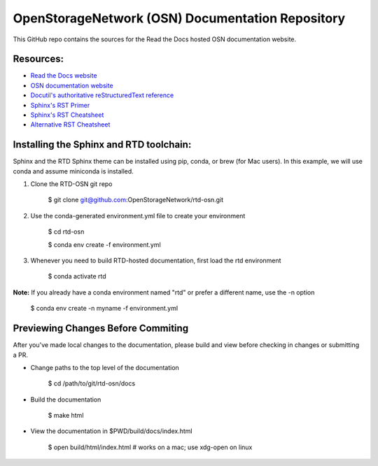 OpenStorageNetwork (OSN) Documentation Repository
=================================================

This GitHub repo contains the sources for the Read the Docs hosted
OSN documentation website.

Resources:
----------
* `Read the Docs website <https://readthedocs.org>`_
* `OSN documentation website <https://openstoragenetwork.readthedocs.io/>`_
* `Docutil's authoritative reStructuredText reference <https://docutils.sourceforge.io/rst.html>`_
* `Sphinx's RST Primer <https://www.sphinx-doc.org/en/master/usage/restructuredtext/basics.html>`_
* `Sphinx's RST Cheatsheet <https://sphinx-tutorial.readthedocs.io/cheatsheet/>`_
* `Alternative RST Cheatsheet <https://github.com/ralsina/rst-cheatsheet/blob/master/rst-cheatsheet.rst>`_

Installing the Sphinx and RTD toolchain:
----------------------------------------

Sphinx and the RTD Sphinx theme can be installed using pip, conda, or brew (for Mac users).
In this example, we will use conda and assume miniconda is installed.

#. Clone the RTD-OSN git repo

	$ git clone git@github.com:OpenStorageNetwork/rtd-osn.git

#. Use the conda-generated environment.yml file to create your environment

	$ cd rtd-osn
        
	$ conda env create -f environment.yml

#. Whenever you need to build RTD-hosted documentation, first load the rtd environment

	$ conda activate rtd


**Note:** If you already have a conda environment named "rtd" or prefer a different name, use the -n option

	$ conda env create -n myname -f environment.yml

Previewing Changes Before Commiting
-----------------------------------

After you've made local changes to the documentation, please build and view before
checking in changes or submitting a PR.

* Change paths to the top level of the documentation 

	$ cd /path/to/git/rtd-osn/docs

* Build the documentation

	$ make html

* View the documentation in $PWD/build/docs/index.html

	$ open build/html/index.html  # works on a mac; use xdg-open on linux





